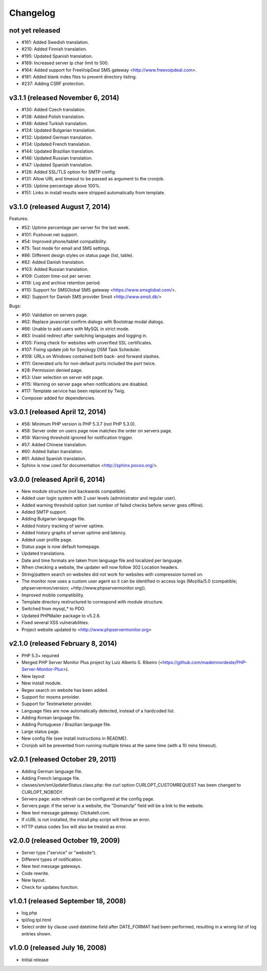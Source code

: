 Changelog
=========


not yet released
----------------------------------

* #161: Added Swedish translation.
* #210: Added Finnish translation.
* #195: Updated Spanish translation.
* #169: Increased server ip char limit to 500.
* #164: Added support for FreeVoipDeal SMS gateway <http://www.freevoipdeal.com>.
* #181: Added blank index files to prevent directory listing.
* #237: Adding CSRF protection.

v3.1.1 (released November 6, 2014)
----------------------------------

* #130: Added Czech translation.
* #138: Added Polish translation.
* #148: Added Turkish translation.
* #124: Updated Bulgarian translation.
* #132: Updated German translation.
* #134: Updated French translation.
* #144: Updated Brazilian translation.
* #146: Updated Russian translation.
* #147: Updated Spanish translation.
* #128: Added SSL/TLS option for SMTP config.
* #131: Allow URL and timeout to be passed as argument to the cronjob.
* #135: Uptime percentage above 100%.
* #151: Links in install results were stripped automatically from template.


v3.1.0 (released August 7, 2014)
--------------------------------

Features:

* #52: Uptime percentage per server for the last week.
* #101: Pushover.net support.
* #54: Improved phone/tablet compatibility.
* #75: Test mode for email and SMS settings.
* #86: Different design styles on status page (list, table).
* #82: Added Danish translation.
* #103: Added Russian translation.
* #109: Custom time-out per server.
* #119: Log and archive retention period.
* #110: Support for SMSGlobal SMS gateway <https://www.smsglobal.com/>.
* #82: Support for Danish SMS provider Smsit <http://www.smsit.dk/>

Bugs:

* #50: Validation on servers page.
* #62: Replace javascript confirm dialogs with Bootstrap modal dialogs.
* #66: Unable to add users with MySQL in strict mode.
* #83: Invalid redirect after switching languages and logging in.
* #105: Fixing check for websites with unverified SSL certificates.
* #107: Fixing update job for Synology DSM Task Scheduler.
* #108: URLs on Windows contained both back- and forward slashes.
* #111: Generated urls for non-default ports included the port twice.
* #28: Permission denied page.
* #53: User selection on server edit page.
* #115: Warning on server page when notifications are disabled.
* #117: Template service has been replaced by Twig.
* Composer added for dependencies.

v3.0.1 (released April 12, 2014)
--------------------------------

* #56: Minimum PHP version is PHP 5.3.7 (not PHP 5.3.0).
* #58: Server order on users page now matches the order on servers page.
* #59: Warning threshold ignored for notification trigger.
* #57: Added Chinese translation.
* #60: Added Italian translation.
* #61: Added Spanish translation.
* Sphinx is now used for documentation <http://sphinx.pocoo.org/>.


v3.0.0 (released April 6, 2014)
-------------------------------

* New module structure (not backwards compatible).
* Added user login system with 2 user levels (administrator and regular user).
* Added warning threshold option (set number of failed checks before server goes offline).
* Added SMTP support.
* Adding Bulgarian language file.
* Added history tracking of server uptime.
* Added history graphs of server uptime and latency.
* Added user profile page.
* Status page is now default homepage.
* Updated translations.
* Date and time formats are taken from language file and localized per language.
* When checking a website, the updater will now follow 302 Location headers.
* String/pattern search on websites did not work for websites with compression turned on.
* The monitor now uses a custom user agent so it can be identified in access logs (Mozilla/5.0 (compatible; phpservermon/version; +http://www.phpservermonitor.org)).
* Improved mobile compatibility.
* Template directory restructured to correspond with module structure.
* Switched from mysql_* to PDO.
* Updated PHPMailer package to v5.2.6.
* Fixed several XSS vulnerabilities.
* Project website updated to <http://www.phpservermonitor.org>


v2.1.0 (released February 8, 2014)
----------------------------------

* PHP 5.3+ required
* Merged PHP Server Monitor Plus project by Luiz Alberto S. Ribeiro (<https://github.com/madeinnordeste/PHP-Server-Monitor-Plus>).
* New layout
* New install module.
* Regex search on website has been added.
* Support for mosms provider.
* Support for Textmarketer provider.
* Language files are now automatically detected, instead of a hardcoded list.
* Adding Korean language file.
* Adding Portuguese / Brazilian language file.
* Large status page.
* New config file (see install instructions in README).
* Cronjob will be prevented from running multiple times at the same time (with a 10 mins timeout).


v2.0.1 (released October 29, 2011)
----------------------------------

* Adding German language file.
* Adding French language file.
* classes/sm/smUpdaterStatus.class.php: the curl option CURLOPT_CUSTOMREQUEST has been changed to CURLOPT_NOBODY.
* Servers page: auto refresh can be configured at the config page.
* Servers page: if the server is a website, the "Domain/Ip" field will be a link to the website.
* New text message gateway: Clickatell.com.
* If cURL is not installed, the install.php script will throw an error.
* HTTP status codes 5xx will also be treated as error.


v2.0.0 (released October 19, 2009)
----------------------------------

* Server type ("service" or "website").
* Different types of notification.
* New text message gateways.
* Code rewrite.
* New layout.
* Check for updates function.


v1.0.1 (released September 18, 2008)
------------------------------------

* log.php
* tpl/log.tpl.html
* Select order by clause used datetime field after DATE_FORMAT had been performed, resulting in a wrong list of log entries shown.


v1.0.0 (released July 16, 2008)
-------------------------------

* Initial release
